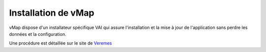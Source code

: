 
Installation de vMap
*********************


vMap dispose d'un installateur spécifique VAI qui assure l'installation et la mise à jour de l'application sans perdre les données et la configuration. 

Une procédure est détaillée sur le site de `Veremes <http://www.veremes.com/procedure-dinstallation-de-vmap>`_



